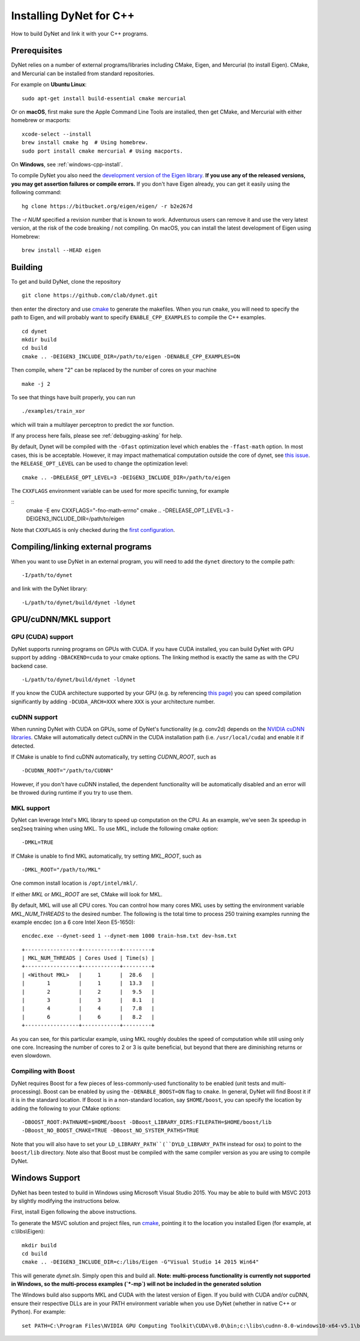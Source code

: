 Installing DyNet for C++
========================

How to build DyNet and link it with your C++ programs.

Prerequisites
-------------

DyNet relies on a number of external programs/libraries including CMake,
Eigen, and Mercurial (to install Eigen). CMake, and Mercurial can
be installed from standard repositories. 

For example on **Ubuntu Linux**:

::

    sudo apt-get install build-essential cmake mercurial

Or on **macOS**, first make sure the Apple Command Line Tools are installed, then
get CMake, and Mercurial with either homebrew or macports:

::

    xcode-select --install
    brew install cmake hg  # Using homebrew.
    sudo port install cmake mercurial # Using macports.

On **Windows**, see :ref:`windows-cpp-install`.

To compile DyNet you also need the `development version of the Eigen
library <https://bitbucket.org/eigen/eigen>`__. **If you use any of the
released versions, you may get assertion failures or compile errors.**
If you don't have Eigen already, you can get it easily using the
following command:

::

    hg clone https://bitbucket.org/eigen/eigen/ -r b2e267d
    
The `-r NUM` specified a revision number that is known to work.  Adventurous
users can remove it and use the very latest version, at the risk of the code
breaking / not compiling. On macOS, you can install the latest development
of Eigen using Homebrew:

::

    brew install --HEAD eigen

Building
--------

To get and build DyNet, clone the repository

::

    git clone https://github.com/clab/dynet.git

then enter the directory and use `cmake <http://www.cmake.org/>`__
to generate the makefiles. When you run ``cmake``, you will need to specify
the path to Eigen, and will probably want to specify ``ENABLE_CPP_EXAMPLES``
to compile the C++ examples.

::

    cd dynet
    mkdir build
    cd build
    cmake .. -DEIGEN3_INCLUDE_DIR=/path/to/eigen -DENABLE_CPP_EXAMPLES=ON


Then compile, where "2" can be replaced by the number of cores on your
machine

::

    make -j 2

To see that things have built properly, you can run

::

    ./examples/train_xor

which will train a multilayer perceptron to predict the xor function.

If any process here fails, please see :ref:`debugging-asking` for help.

By default, Dynet will be compiled with the ``-Ofast`` optimization
level which enables the ``-ffast-math`` option.  In most cases,
this is be acceptable. However, it may impact mathematical computation outside
the core of dynet, see `this issue <https://github.com/clab/dynet/issues/1433>`__.
the ``RELEASE_OPT_LEVEL`` can be used to change the optimization level:

::

     cmake .. -DRELEASE_OPT_LEVEL=3 -DEIGEN3_INCLUDE_DIR=/path/to/eigen

The ``CXXFLAGS`` environment variable can be used for more specific tunning,
for example

::
    cmake -E env CXXFLAGS="-fno-math-errno" cmake .. -DRELEASE_OPT_LEVEL=3 -DEIGEN3_INCLUDE_DIR=/path/to/eigen

Note that ``CXXFLAGS`` is only checked during the `first configuration <https://cmake.org/cmake/help/latest/envvar/CXXFLAGS.html>`__.

Compiling/linking external programs
-----------------------------------

When you want to use DyNet in an external program, you will need to add
the ``dynet`` directory to the compile path:

::

    -I/path/to/dynet

and link with the DyNet library:

::

    -L/path/to/dynet/build/dynet -ldynet

GPU/cuDNN/MKL support
---------------------

GPU (CUDA) support
~~~~~~~~~~~~~~~~~~

DyNet supports running programs on GPUs with CUDA. If you have CUDA
installed, you can build DyNet with GPU support by adding
``-DBACKEND=cuda`` to your cmake options. The linking method is exactly
the same as with the CPU backend case.

::

    -L/path/to/dynet/build/dynet -ldynet

If you know the CUDA architecture supported by your GPU (e.g. by referencing
`this page <http://arnon.dk/matching-sm-architectures-arch-and-gencode-for-various-nvidia-cards/>`__)
you can speed compilation significantly by adding ``-DCUDA_ARCH=XXX`` where
``XXX`` is your architecture number.

cuDNN support
~~~~~~~~~~~~~

When running DyNet with CUDA on GPUs, some of DyNet's functionality
(e.g. conv2d) depends on the `NVIDIA cuDNN libraries <https://developer.nvidia.com/cudnn>`__.
CMake will automatically detect cuDNN in the CUDA installation path 
(i.e. ``/usr/local/cuda``) and enable it if detected.

If CMake is unable to find cuDNN automatically, try setting `CUDNN_ROOT`, such as

::

    -DCUDNN_ROOT="/path/to/CUDNN"

However, if you don't have cuDNN installed, the dependent functionality
will be automatically disabled and an error will be throwed during runtime if you try
to use them.

MKL support
~~~~~~~~~~~

DyNet can leverage Intel's MKL library to speed up computation on the CPU.
As an example, we've seen 3x speedup in seq2seq training when using MKL. To use MKL, include the following cmake option:

::

    -DMKL=TRUE

If CMake is unable to find MKL automatically, try setting `MKL_ROOT`, such as

::

    -DMKL_ROOT="/path/to/MKL"

One common install location is ``/opt/intel/mkl/``.

If either `MKL` or `MKL_ROOT` are set, CMake will look for MKL.

By default, MKL will use all CPU cores. You can control how many cores MKL uses by setting the environment
variable `MKL_NUM_THREADS` to the desired number. The following is the total time to process 250 training 
examples running the example encdec (on a 6 core Intel Xeon E5-1650):

::

    encdec.exe --dynet-seed 1 --dynet-mem 1000 train-hsm.txt dev-hsm.txt
 
::

    +-----------------+------------+---------+
    | MKL_NUM_THREADS | Cores Used | Time(s) |
    +-----------------+------------+---------+
    | <Without MKL>   |     1      |  28.6   |
    |       1         |     1      |  13.3   |
    |       2         |     2      |   9.5   |
    |       3         |     3      |   8.1   |
    |       4         |     4      |   7.8   |
    |       6         |     6      |   8.2   |
    +-----------------+------------+---------+

As you can see, for this particular example, using MKL roughly doubles the speed of computation while 
still using only one core. Increasing the number of cores to 2 or 3 is quite beneficial, but beyond that
there are diminishing returns or even slowdown.

Compiling with Boost
~~~~~~~~~~~~~~~~~~~~

DyNet requires Boost for a few pieces of less-commonly-used functionality
to be enabled (unit tests and multi-processing). Boost can be enabled by using the
``-DENABLE_BOOST=ON`` flag to ``cmake``. In general, DyNet will find
Boost it if it is in the standard
location. If Boost is in a non-standard location, say ``$HOME/boost``,
you can specify the location by adding the following to your CMake
options:

::

    -DBOOST_ROOT:PATHNAME=$HOME/boost -DBoost_LIBRARY_DIRS:FILEPATH=$HOME/boost/lib
    -DBoost_NO_BOOST_CMAKE=TRUE -DBoost_NO_SYSTEM_PATHS=TRUE

Note that you will also have to set your ``LD_LIBRARY_PATH``(``DYLD_LIBRARY_PATH`` instead for osx) to point to
the ``boost/lib`` directory.
Note also that Boost must be compiled with the same compiler version as
you are using to compile DyNet.

.. _windows-cpp-install:

Windows Support
---------------

DyNet has been tested to build in Windows using Microsoft Visual Studio
2015. You may be able to build with MSVC 2013 by slightly modifying the
instructions below.

First, install Eigen following the above instructions.

To generate the MSVC solution and project files, run
`cmake <http://www.cmake.org>`__, pointing it to the location you
installed Eigen (for example, at c:\\libs\\Eigen):

::

    mkdir build
    cd build
    cmake .. -DEIGEN3_INCLUDE_DIR=c:/libs/Eigen -G"Visual Studio 14 2015 Win64"

This will generate `dynet.sln`. Simply open this and build all. **Note: multi-process functionality is
currently not supported in Windows, so the multi-process examples (`*-mp`) will not be included
in the generated solution**

The Windows build also supports MKL and CUDA with the latest version of Eigen. If you build with 
CUDA and/or cuDNN, ensure their respective DLLs are in your PATH environment variable when you use
DyNet (whether in native C++ or Python). For example:

::

    set PATH=C:\Program Files\NVIDIA GPU Computing Toolkit\CUDA\v8.0\bin;c:\libs\cudnn-8.0-windows10-x64-v5.1\bin;%PATH%


